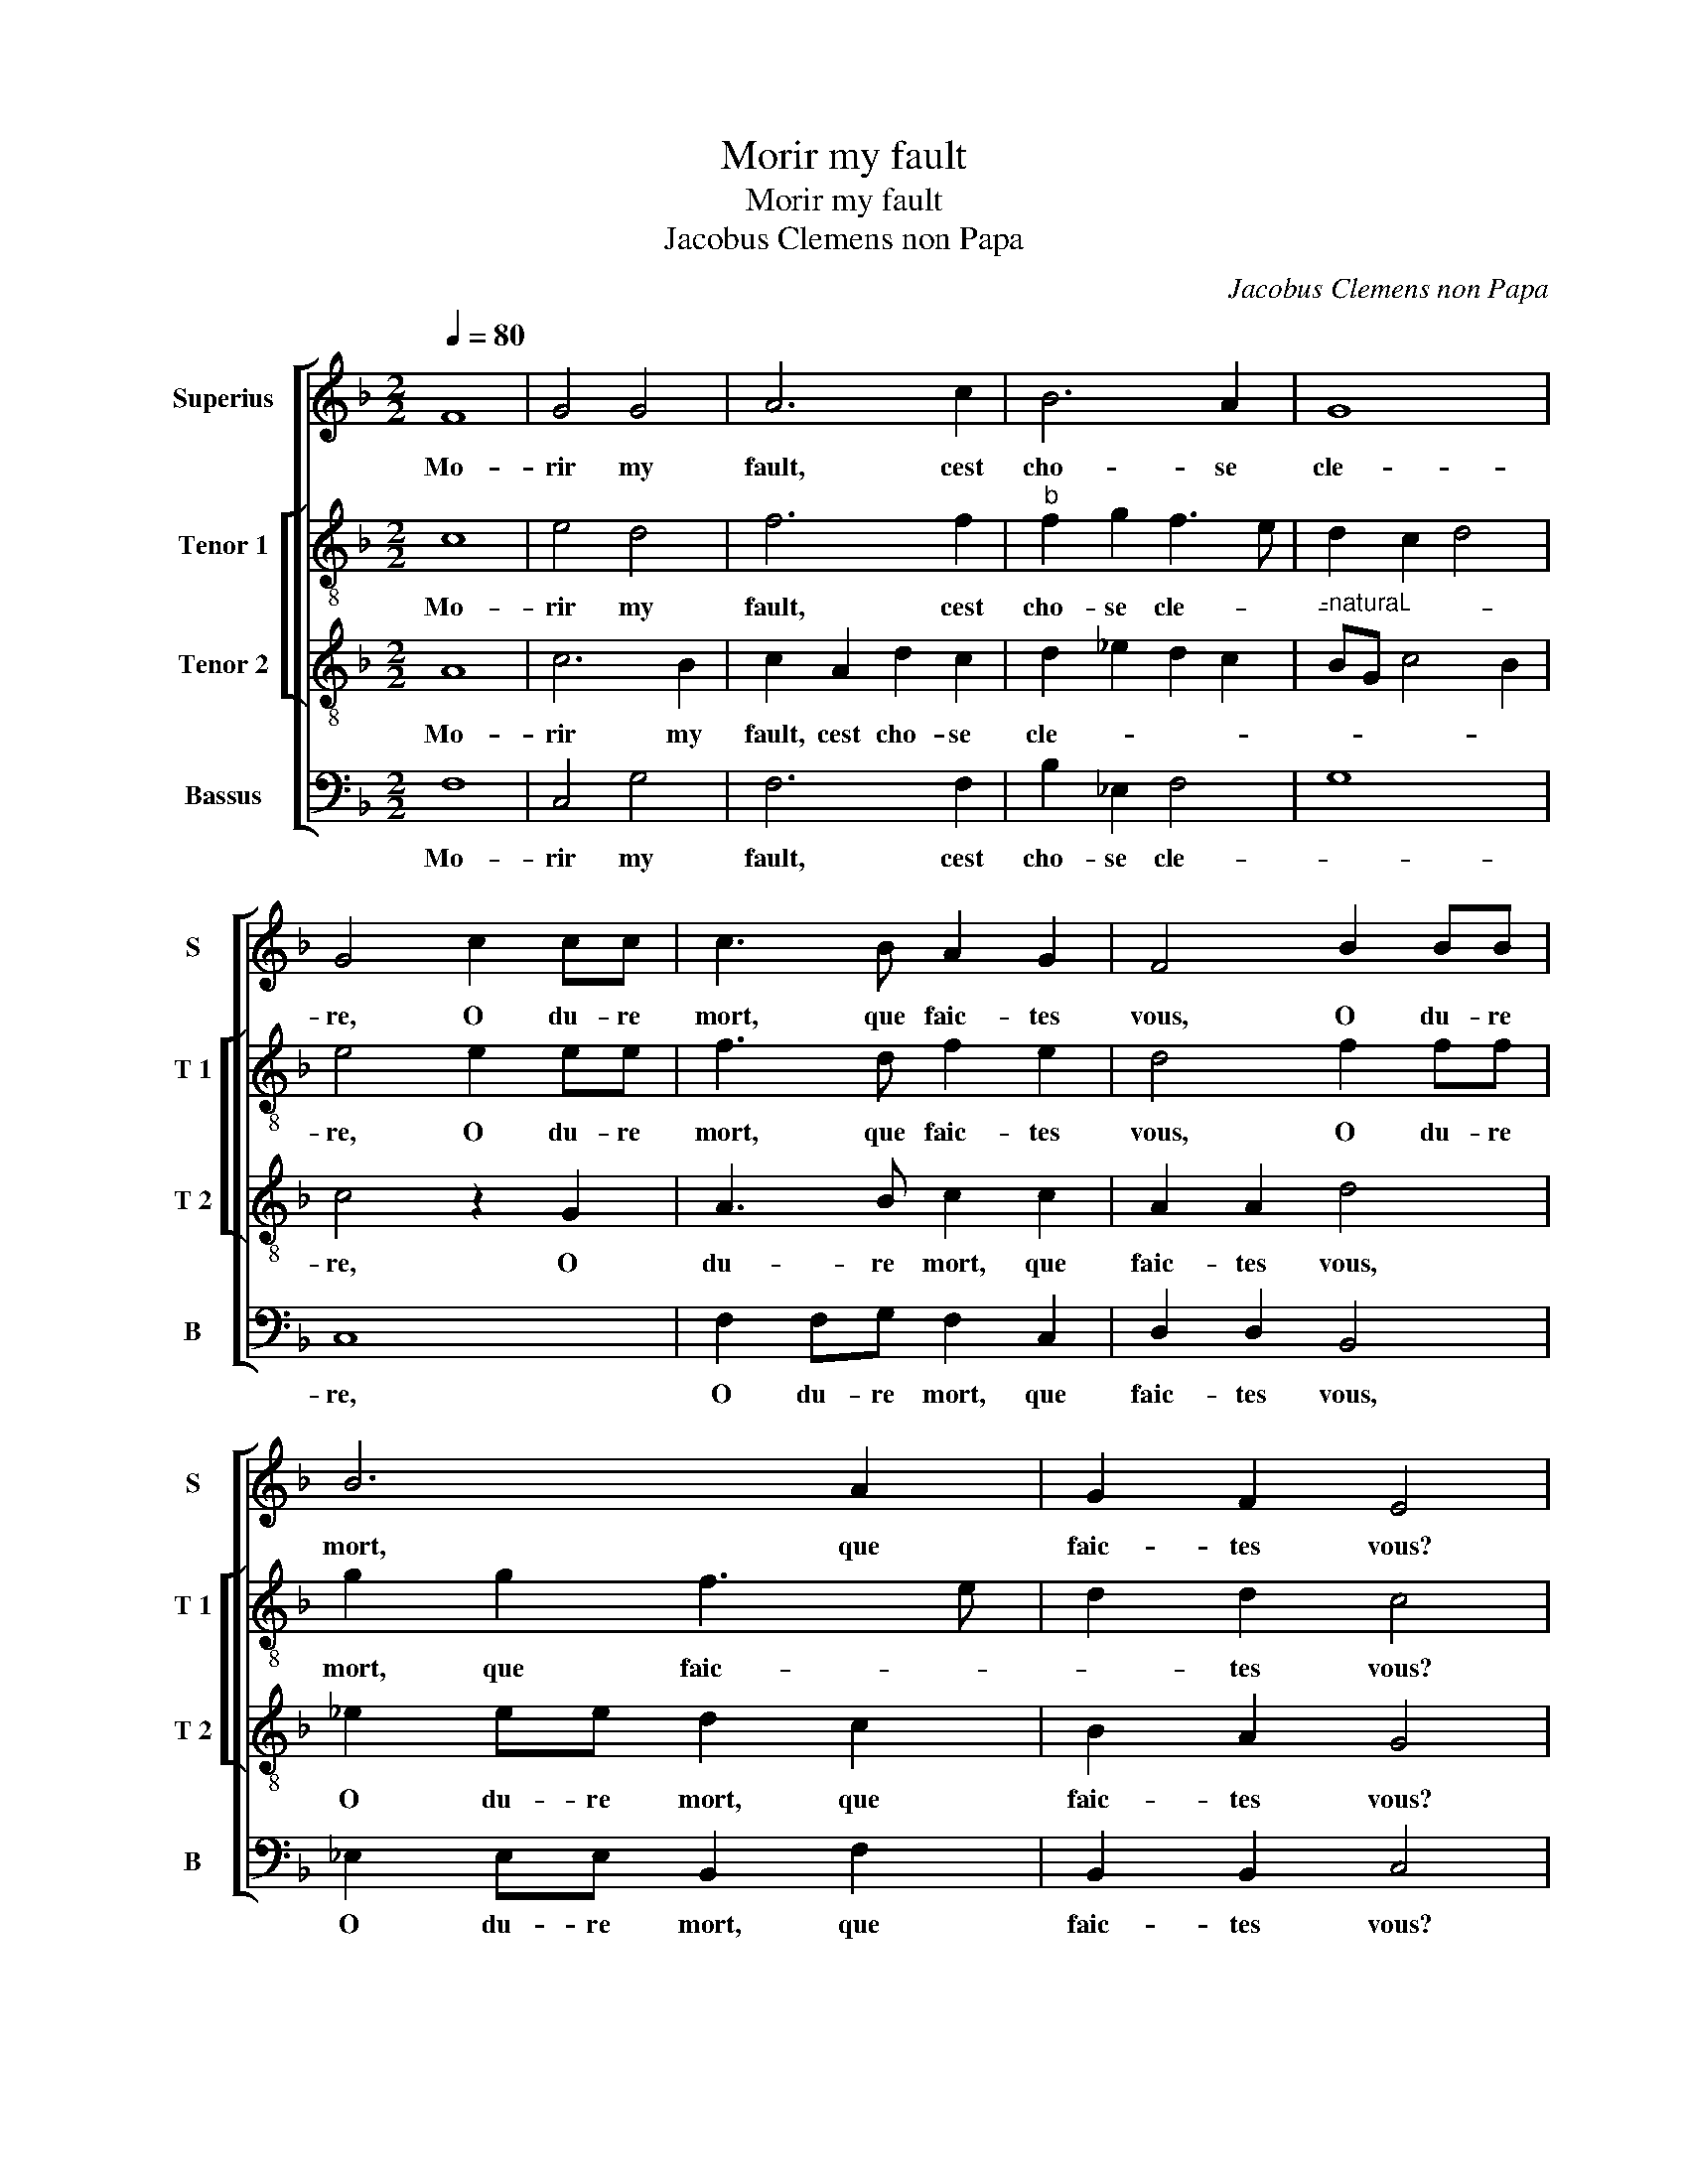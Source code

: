 X:1
T:Morir my fault
T:Morir my fault
T:Jacobus Clemens non Papa
C:Jacobus Clemens non Papa
%%score [ 1 [ 2 3 ] 4 ]
L:1/8
Q:1/4=80
M:2/2
K:F
V:1 treble nm="Superius" snm="S"
V:2 treble-8 nm="Tenor 1" snm="T 1"
V:3 treble-8 nm="Tenor 2" snm="T 2"
V:4 bass nm="Bassus" snm="B"
V:1
 F8 | G4 G4 | A6 c2 | B6 A2 | G8 | G4 c2 cc | c3 B A2 G2 | F4 B2 BB | B6 A2 | G2 F2 E4 | %10
w: Mo-|rir my|fault, cest|cho- se|cle-|re, O du- re|mort, que faic- tes|vous, O du- re|mort, que|faic- tes vous?|
 z2 F2 G2 G2 | A6 c2 | B2 A2 G4 | G4 z2 G2 | A2 c2 B2 A2 | G2 F2 EFGE | FG A2 G2 F2- | F2 E2 F4- | %18
w: Souf- frir si|tost la|mort a- me-|re, la|cho- se me vient|a re- bours, _ _ _|_ _ _ _ _||
 F4 z4 | z4 z2 c2 | c2 c2 B2 AG | A2 A2 G3 A | B2 c4 B2 | c4 z2 F2 | A2 A2 A2 c2 | B2 A2 G4 | %26
w: |je|fi- ne- ray _ _|_ de brief _|_ mes _|jours, na-|vrez m'a- vez, mais|a grant tort,|
 z2 c4 B2 | A2 G2 z2 c2- | c2 B2 A2 G2- | G2 F2 B2 A2- | A2 GF E4 | z2 F2 F2 G2 | A6 c2 | B6 A2 | %34
w: mais a|grant tort, pour|_ vous, ma da-|* me, par a-|* * * mours,|je prens en|gre la|du- re|
 G4 z2 G2 | G2 G2 FGAF | G2 F4 E2 | F8- | F8- | F8 |] %40
w: mort, je|prens en gre _ _ _|la du- re|mort.|_||
V:2
 c8 | e4 d4 | f6 f2 |"^b" f2 g2 f3 e | d2 c2 d4 | e4 e2 ee | f3 d f2 e2 | d4 f2 ff | g2 g2 f3 e | %9
w: Mo-|rir my|fault, cest|cho- se cle- *||re, O du- re|mort, que faic- tes|vous, O du- re|mort, que faic- *|
 d2 d2 c4 | z2 c2 e2 d2 | f6 f2 | f2 f2 d2 e2 | d4 z2 e2 | f2 e2 g2 f2 | _e2 c2 c4 | c2 f2 d2 c2 | %17
w: * tes vous?|Souf- frir si|tost la|mort a- me- *|re, la|cho- se me vient|a re- bours,|la cho- se me|
 d2 c3 BAG | A3 G/F/ G2 G2 | F2 f2 f2 f2 | e2 e2 d2 d2 | c4 z2 g2 | g2 a2 gfed | e4 z2 c2 | %24
w: vient a _ _ _|_ _ _ _ re-|bours, je fi- ne-|ray de brief mes|jours, de-|brief mes jours, _ _ _|_ na-|
 f2 f2 f2 g2 |"^b" g2 f2 e4 |"^b" f4 e2 d2 | c2 e2 d2 c2 | g3 f ed e2- | e2 dc d2 c2- | %30
w: vrez m'a- vez, mais|a grant tort,|mais a grant|tort, pour vous, ma|da- me, par _ a-||
"^-natural" c2 B2 c4 | z2 c2 d2 d2 | f6 f2 | f8 | d8 | e4 A2 d2- | d2 d2 c4 | z2 A2 d2 d2 | c8- | %39
w: * * mours,|je prens en|gre la|du-|re|mort, la du-|* re mort,|la du- re|mort.|
 c8 |] %40
w: _|
V:3
 A8 | c6 B2 | c2 A2 d2 c2 | d2 _e2 d2 c2 |"^-natural" BG c4 B2 | c4 z2 G2 | A3 B c2 c2 | A2 A2 d4 | %8
w: Mo-|rir my|fault, cest cho- se|cle- * * *||re, O|du- re mort, que|faic- tes vous,|
 _e2 ee d2 c2 | B2 A2 G4 | z2 A2 c2 B2 | c6 A2 | d2 c2 B2 c2 | G4 z2 c2 | c2 c2 d3 c | %15
w: O du- re mort, que|faic- tes vous?|Souf- frir si|tost la|mort a- me- *|re, la|cho- se me vient|
 B2 A2 G2 G2 | A2 c2 B2 A2 | G2 G2 F4 | z2 c2 c2 c2 | B2 AG A2 A2 | G4 z2 f2 | f2 f2 e2 e2 | %22
w: a re- bours, la|cho- se me vient|a re- bours,|je fi- ne-|ray de _ brief mes|jours, je|fi- ne- ray de|
 d6 d2 | c2 G2 A2 A2 | c6 _e2 |"^b""^b" e2 c2 c2 e2 | d2 c2 g4 | z4 f4 | e2 d2 c2 c2 | B2 A2 F4- | %30
w: brief mes|jours, na- vrez m'a-|vez, mais|a grant tort, mais|a grant tort,|pour|vous, ma da- me,|par a- *|
 F4 G4 | z2 A2 A2 B2 | c6 A2 | d6 c2 |"^-natural" BG c4 B2 | c4 z2 A2 | B4 G4 | F2 F2 B2 B2- | %38
w: * mours,|je prens en|gre la|du- *|* * * re|mort, la|du- re|mort, la du- re|
 B2 AG A4- | A8 |] %40
w: _ _ _ mort.|_|
V:4
 F,8 | C,4 G,4 | F,6 F,2 | B,2 _E,2 F,4 | G,8 | C,8 | F,2 F,G, F,2 C,2 | D,2 D,2 B,,4 | %8
w: Mo-|rir my|fault, cest|cho- se cle-||re,|O du- re mort, que|faic- tes vous,|
 _E,2 E,E, B,,2 F,2 | B,,2 B,,2 C,4 | z2 F,2 C,2 G,2 | F,6 F,2 | B,2 F,2 G,C, C2- | %13
w: O du- re mort, que|faic- tes vous?|Souf- frir si|tost la|mort a- me- * *|
"^-natural" C2 B,2 C2 C,2 | F,2 A,2 G,2 D,2 | _E,2 F,2 C,2 C,2 | F,2 F,,2 G,,2 A,,2 | %17
w: * * re, la|cho- se me vient|a re- bours, la|cho- se me vient|
 B,,2 C,2 F,,2 F,2 |"^-natural" F,2 F,2 E,2 D,C, | D,2 D,2 F,3 E, | C,D,E,F, G,2 D,E, | %21
w: a re- bours, je|fi- ne- ray de _|brief mes jours, _|_ _ _ _ _ _ _|
 F,G,A,B, C2 C,2 | G,2 F,2 G,4 | z2 C,2 F,2 F,2 | F,6 C,2 | _E,2 F,2 C,2 C2 | B,2 A,2 G,4 | %27
w: ||na- vrez m'a-|vez, mais|a grant tort, mais|a grant tort,|
 z2 C2 B,2 A,2 | G,2 G,2 C,3 D, | E,2 F,2 D,4- | D,4 C,4 | z2 F,2 D,2 G,2 | F,6 F,2 | B,4 F,4 | %34
w: pour vous, ma|da- me, par _|_ a- *|* mours,|je prens en|gre la|du- re|
 G,8 | z2 C,2 D,4 | B,,4 C,2 C,2 | D,4 B,,4 | F,8- | F,8 |] %40
w: mort,|la du-|re mort, la|du- re|mort.|_|


